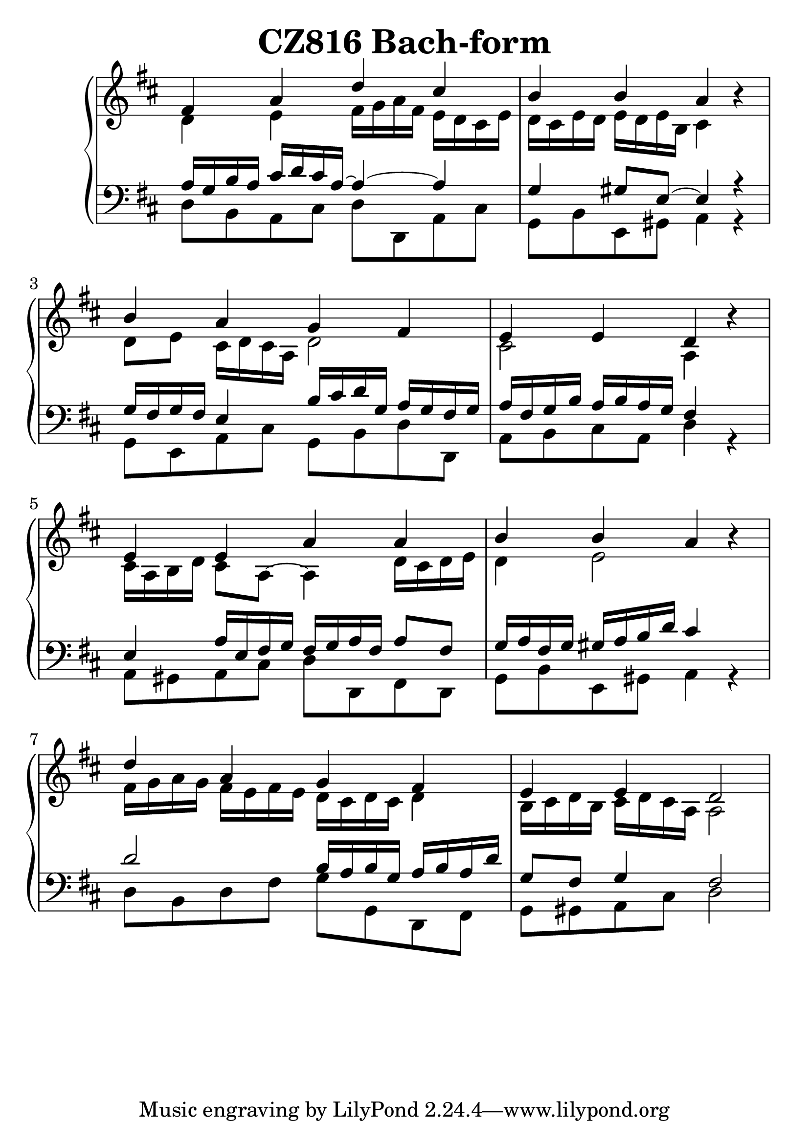 \header {
  title = "CZ816 Bach-form"
}
\version "2.18.2"

#(set-global-staff-size 28)

global = {
  \key d \major
  \time 4/4
}

rightOne = \relative c'' {
  \global
    \autoBeamOff
fis,4 a d cis b b a s4
b a g fis e e d s4
e4 e4 a a b b a s4
d a g fis e e d2

}



rightTwo = \relative c' {
  \global
d4 e fis16 g a fis e d cis e d16 cis e d 
e16 d e b cis4 r4

d8 e cis16 d cis a d2 cis2 a4 r4
cis16 a b d cis8 a~a4 d16 cis d e
d4 e2 r4
fis16 g a g fis e fis e d16 cis d cis d4 
b16 cis d b cis d cis a a2



}

leftOne = \relative c {
  \global
a'16 g b a cis d cis a~a4~a4 g4 gis8 e~e4 r4
g16 fis g fis e4 b'16 cis d g, a16 g fis g 
a16 fis g b a b a g fis4 s4 e4 
a16 e fis g
fis16 g a fis a8 fis g16 a fis g
gis16 a b d cis4 s4
d2 b16 a b g a b a d g,8 fis8 g4 fis2

% Music follows her0e.
}



leftTwo = \relative c, {
  \global
d'8 b a cis d d, a' cis
g b e, gis a4 r4
g8 e a cis g b d d,
a' b cis a d4 r4
a8 gis a cis d d, fis d
g8 b e, gis a4 r4
d8 b d fis g8 g,
d fis g gis a cis
d2

}
 

 
%ketto = \lyricmode {
%\repeat "unfold" 12 { \skip 8 } 
%\set stanza = #"23.7. "
%\once \override LyricText.self-alignment-X = #LEFT "Áldalak téged, Atyám, mennynek és föld" -- nek Is -- te -- ne,,
%\once \override LyricText.self-alignment-X = #LEFT "mert feltártad a kicsinyeknek" or -- szá -- god tit -- ka -- it.
%}


\score {
 

  \new PianoStaff \with {
    instrumentName = ""
  } <<
    \new Staff = "right" \with { 
      midiInstrument = "acoustic grand"
    } << 
      \override Staff.TimeSignature.stencil = ##f
      \new Voice = "rightOne" {
        \override Stem  #'direction = #UP
        \transpose f f {\rightOne  } 
      }
      
     
      \new Voice = "rightTwo" {
        \override Stem  #'direction = #DOWN
        \transpose f f {\rightTwo }
      }
     
    >>

    
    \new Staff = "left" \with {
      midiInstrument = "acoustic grand"
    } { 
      \override Staff.TimeSignature.stencil = ##f
      \clef bass << \transpose f f {\leftOne   } 
                    \\ \transpose f f {\leftTwo  } >> }
    
      %\new Lyrics \with { alignBelowContext = "left" }
      %\lyricsto "rightOne"{ \ketto}
      
  >>
   \layout {
  ragged-right = ##f

  \context {
    \Score
      \override LyricText #'font-size = #+2
  }
} 
  \midi {
    \tempo 4=100
  }
}
%\markup { \fontsize #+3 \column{
%  \line{  \bold "21.7."  "Áldalak téged, Atyám, mennynek és föld | nek Istene, " }
%  \line{ \hspace #30  "mert feltártad a kicsinyeknek | országod titkait."}
%  }
%  }